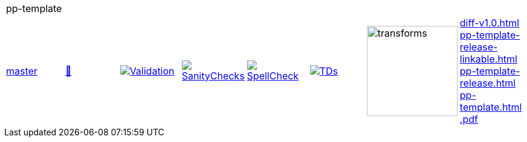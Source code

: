 [cols="1,1,1,1,1,1,1,1"]
|===
8+|pp-template 
| https://github.com/commoncriteria/pp-template/tree/master[master] 
a| https://commoncriteria.github.io/pp-template/master/pp-template-release.html[📄]
a|[link=https://github.com/commoncriteria/pp-template/blob/gh-pages/master/ValidationReport.txt]
image::https://raw.githubusercontent.com/commoncriteria/pp-template/gh-pages/master/validation.svg[Validation]
a|[link=https://github.com/commoncriteria/pp-template/blob/gh-pages/master/SanityChecksOutput.md]
image::https://raw.githubusercontent.com/commoncriteria/pp-template/gh-pages/master/warnings.svg[SanityChecks]
a|[link=https://github.com/commoncriteria/pp-template/blob/gh-pages/master/SpellCheckReport.txt]
image::https://raw.githubusercontent.com/commoncriteria/pp-template/gh-pages/master/spell-badge.svg[SpellCheck]
a|[link=https://github.com/commoncriteria/pp-template/blob/gh-pages/master/TDValidationReport.txt]
image::https://raw.githubusercontent.com/commoncriteria/pp-template/gh-pages/master/tds.svg[TDs]
a|image::https://raw.githubusercontent.com/commoncriteria/pp-template/gh-pages/master/transforms.svg[transforms,150]
a| 
https://commoncriteria.github.io/pp-template/master/diff-v1.0.html[diff-v1.0.html] +
https://commoncriteria.github.io/pp-template/master/pp-template-release-linkable.html[pp-template-release-linkable.html] +
https://commoncriteria.github.io/pp-template/master/pp-template-release.html[pp-template-release.html] +
https://commoncriteria.github.io/pp-template/master/pp-template.html[pp-template.html] +
https://commoncriteria.github.io/pp-template/master/*.pdf[*.pdf] +
|===
